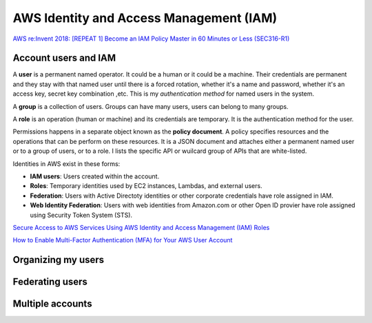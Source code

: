 AWS Identity and Access Management (IAM)
########################################

`AWS re:Invent 2018: [REPEAT 1] Become an IAM Policy Master in 60 Minutes or Less (SEC316-R1) <https://www.youtube.com/watch?v=YQsK4MtsELU&feature=emb_logo>`_

Account users and IAM
*********************

A **user** is a permanent named operator. It could be a human or it could be a machine. Their credentials are permanent and they stay with that named user until there is a forced rotation, whether it's a name and password, whether it's an access key, secret key combination ,etc. This is my *authentication method* for named users in the system.

A **group** is a collection of users. Groups can have many users, users can belong to many groups.

A **role** is an operation (human or machine) and its credentials are temporary. It is the authentication method for the user.

Permissions happens in a separate object known as the **policy document**. A policy specifies resources and the operations that can be perform on these resources. It is a JSON document and attaches either a permanent named user or to a group of users, or to a role. I lists the specific API or wuilcard group of APIs that are white-listed.

Identities in AWS exist in these forms:

* **IAM users**: Users created within the account.

* **Roles**: Temporary identities used by EC2 instances, Lambdas, and external users.

* **Federation**: Users with Active Directoty identities or other corporate credentials have role assigned in IAM.

* **Web Identity Federation**: Users with web identities from Amazon.com or other Open ID provier have role assigned using Security Token System (STS).

`Secure Access to AWS Services Using AWS Identity and Access Management (IAM) Roles <https://www.youtube.com/watch?v=wY7FOFaPNuE&feature=emb_logo>`_ 

`How to Enable Multi-Factor Authentication (MFA) for Your AWS User Account <https://www.youtube.com/watch?v=A3AObXBJ4Lw&feature=emb_logo>`_

Organizing my users
*******************

Federating users
****************

Multiple accounts
*****************
